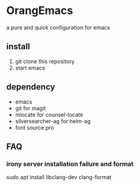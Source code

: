 * OrangEmacs
a pure and quick configuration for emacs
** install
1. git clone this repository
2. start emacs 
  
** dependency
- emacs
- git for magit 
- mlocate for counsel-locate
- silversearcher-ag for helm-ag
- font source pro 


** FAQ
*** irony server installation failure and format
sudo apt install libclang-dev clang-format
